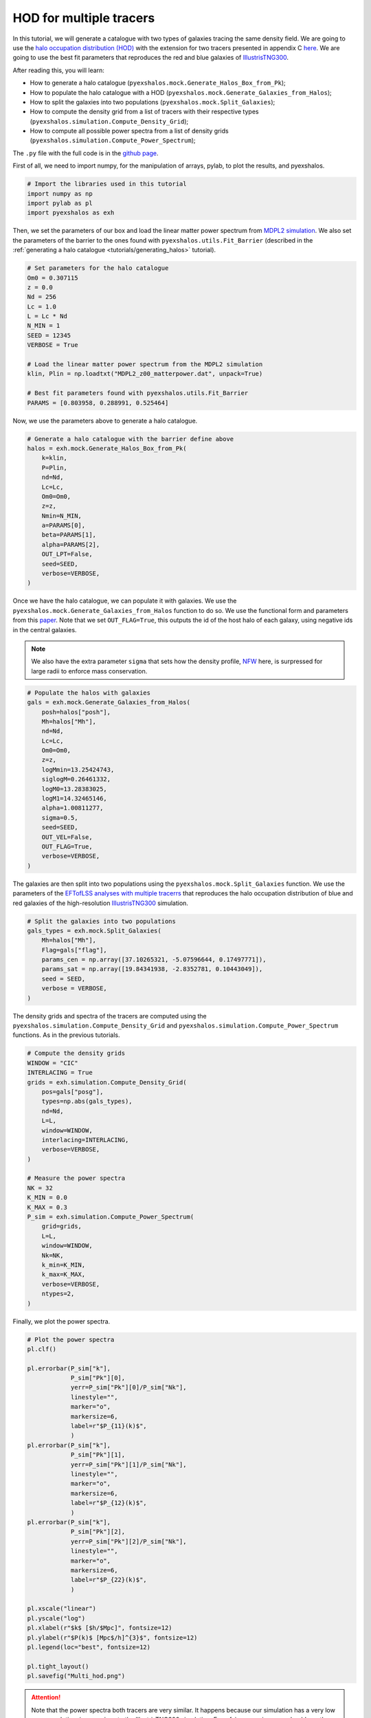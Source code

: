 .. _tutorials/multi_hod:

HOD for multiple tracers
========================

In this tutorial, we will generate a catalogue with two types of galaxies tracing the same density field. We are going to use the `halo occupation distribution (HOD) <https://arxiv.org/abs/astro-ph/0408564>`_ with the extension for two tracers presented in appendix C `here <https://arxiv.org/abs/2108.11363>`_. We are going to use the best fit parameters that reproduces the red and blue galaxies of `IllustrisTNG300 <https://www.tng-project.org/>`_.

After reading this, you will learn:

- How to generate a halo catalogue (``pyexshalos.mock.Generate_Halos_Box_from_Pk``);
- How to populate the halo catalogue with a HOD (``pyexshalos.mock.Generate_Galaxies_from_Halos``);
- How to split the galaxies into two populations (``pyexshalos.mock.Split_Galaxies``);
- How to compute the density grid from a list of tracers with their respective types (``pyexshalos.simulation.Compute_Density_Grid``);
- How to compute all possible power spectra from a list of density grids (``pyexshalos.simulation.Compute_Power_Spectrum``);

The ``.py`` file with the full code is in the `github page <https://github.com/Voivodic/ExSHalos/blob/main/tutorials/Multi_HOD.py>`_.

First of all, we need to import numpy, for the manipulation of arrays, pylab, to plot the results, and pyexshalos.

.. code-block:: python

    # Import the libraries used in this tutorial
    import numpy as np
    import pylab as pl
    import pyexshalos as exh

Then, we set the parameters of our box and load the linear matter power spectrum from `MDPL2 simulation <https://www.cosmosim.org/metadata/mdpl2/>`_. We also set the parameters of the barrier to the ones found with ``pyexshalos.utils.Fit_Barrier`` (described in the :ref:`generating a halo catalogue <tutorials/generating_halos>` tutorial).

.. code-block:: python

    # Set parameters for the halo catalogue
    Om0 = 0.307115
    z = 0.0
    Nd = 256
    Lc = 1.0
    L = Lc * Nd
    N_MIN = 1
    SEED = 12345
    VERBOSE = True

    # Load the linear matter power spectrum from the MDPL2 simulation
    klin, Plin = np.loadtxt("MDPL2_z00_matterpower.dat", unpack=True)

    # Best fit parameters found with pyexshalos.utils.Fit_Barrier
    PARAMS = [0.803958, 0.288991, 0.525464]

Now, we use the parameters above to generate a halo catalogue. 

.. code-block:: python

    # Generate a halo catalogue with the barrier define above
    halos = exh.mock.Generate_Halos_Box_from_Pk(
        k=klin,
        P=Plin,
        nd=Nd,
        Lc=Lc,
        Om0=Om0,
        z=z,
        Nmin=N_MIN,
        a=PARAMS[0],
        beta=PARAMS[1],
        alpha=PARAMS[2],
        OUT_LPT=False,
        seed=SEED,
        verbose=VERBOSE,
    )

Once we have the halo catalogue, we can populate it with galaxies. We use the ``pyexshalos.mock.Generate_Galaxies_from_Halos`` function to do so. We use the functional form and parameters from this `paper <https://arxiv.org/abs/astro-ph/0408564>`_. Note that we set ``OUT_FLAG=True``, this outputs the id of the host halo of each galaxy, using negative ids in the central galaxies. 

.. note:: 
    We also have the extra parameter ``sigma`` that sets how the density profile, `NFW <https://arxiv.org/abs/astro-ph/9611107>`_ here, is surpressed for large radii to enforce mass conservation. 

.. code-block:: python

    # Populate the halos with galaxies
    gals = exh.mock.Generate_Galaxies_from_Halos(
        posh=halos["posh"],
        Mh=halos["Mh"],
        nd=Nd,
        Lc=Lc,
        Om0=Om0,
        z=z,
        logMmin=13.25424743,
        siglogM=0.26461332,
        logM0=13.28383025,
        logM1=14.32465146,
        alpha=1.00811277,
        sigma=0.5,
        seed=SEED,
        OUT_VEL=False,
        OUT_FLAG=True,
        verbose=VERBOSE,
    )

The galaxies are then split into two populations using the ``pyexshalos.mock.Split_Galaxies`` function. We use the parameters of the `EFTofLSS analyses with multiple tracerrs <https://arxiv.org/abs/2108.11363>`_ that reproduces the halo occupation distribution of blue and red galaxies of the high-resolution `IllustrisTNG300 <https://www.tng-project.org/>`_ simulation.

.. code-block:: python

    # Split the galaxies into two populations
    gals_types = exh.mock.Split_Galaxies(
        Mh=halos["Mh"],
        Flag=gals["flag"],
        params_cen = np.array([37.10265321, -5.07596644, 0.17497771]),
        params_sat = np.array([19.84341938, -2.8352781, 0.10443049]),
        seed = SEED,
        verbose = VERBOSE,
    )

The density grids and spectra of the tracers are computed using the ``pyexshalos.simulation.Compute_Density_Grid`` and ``pyexshalos.simulation.Compute_Power_Spectrum`` functions. As in the previous tutorials.

.. code-block:: python

    # Compute the density grids
    WINDOW = "CIC"
    INTERLACING = True
    grids = exh.simulation.Compute_Density_Grid(
        pos=gals["posg"],
        types=np.abs(gals_types),
        nd=Nd,
        L=L,
        window=WINDOW,
        interlacing=INTERLACING,
        verbose=VERBOSE,
    )

    # Measure the power spectra
    NK = 32
    K_MIN = 0.0
    K_MAX = 0.3
    P_sim = exh.simulation.Compute_Power_Spectrum(
        grid=grids,
        L=L,
        window=WINDOW,
        Nk=NK,
        k_min=K_MIN,
        k_max=K_MAX,
        verbose=VERBOSE,
        ntypes=2,
    )

Finally, we plot the power spectra.

.. code-block:: python

    # Plot the power spectra
    pl.clf()

    pl.errorbar(P_sim["k"],
                P_sim["Pk"][0],
                yerr=P_sim["Pk"][0]/P_sim["Nk"],
                linestyle="",
                marker="o",
                markersize=6,
                label=r"$P_{11}(k)$",
                )
    pl.errorbar(P_sim["k"],
                P_sim["Pk"][1],
                yerr=P_sim["Pk"][1]/P_sim["Nk"],
                linestyle="",
                marker="o",
                markersize=6,
                label=r"$P_{12}(k)$",
                )
    pl.errorbar(P_sim["k"],
                P_sim["Pk"][2],
                yerr=P_sim["Pk"][2]/P_sim["Nk"],
                linestyle="",
                marker="o",
                markersize=6,
                label=r"$P_{22}(k)$",
                )

    pl.xscale("linear")
    pl.yscale("log")
    pl.xlabel(r"$k$ [$h/$Mpc]", fontsize=12)
    pl.ylabel(r"$P(k)$ [Mpc$/h]^{3}$", fontsize=12)
    pl.legend(loc="best", fontsize=12)

    pl.tight_layout()
    pl.savefig("Multi_hod.png")

.. image:: figures/Multi_hod.png

.. attention::
    
    Note that the power spectra both tracers are very similar. It happens because our simulation has a very low mass resolution, in comarions to the IllustrisTNG300 simulation. For a fair comparison, we should use the same resolution of the original simulation.
